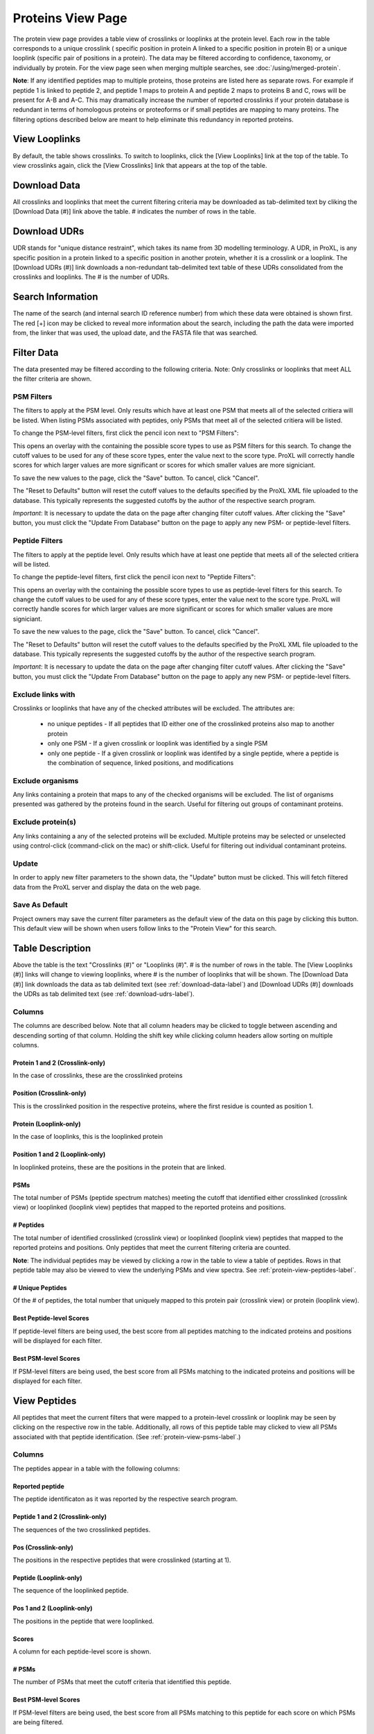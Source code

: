 ==================
Proteins View Page
==================

.. image:: /images/protein-page.png

The protein view page provides a table view of crosslinks or looplinks at the protein level.
Each row in the table corresponds to a unique crosslink ( specific position in protein A linked
to a specific position in protein B) or a unique looplink (specific  pair of positions
in a protein). The data may be filtered according to confidence, taxonomy, or individually
by protein. For the view page seen when merging multiple searches, see :doc:`/using/merged-protein`.

**Note**: If any identified peptides map to multiple proteins, those proteins are listed here
as separate rows. For example if peptide 1 is linked to peptide 2, and peptide 1 maps to
protein A and peptide 2 maps to proteins B and C, rows will be present for A-B and A-C.
This may dramatically increase the number of reported crosslinks if your
protein database is redundant in terms of homologous proteins or proteoforms or if small
peptides are mapping to many proteins. The filtering options described below are meant to
help eliminate this redundancy in reported proteins.

View Looplinks
=========================
By default, the table shows crosslinks. To switch to looplinks, click the [View Looplinks]
link at the top of the table. To view crosslinks again, click the [View Crosslinks] link
that appears at the top of the table.

.. _download-udrs-label:

Download Data
=========================
All crosslinks and looplinks that meet the current filtering criteria may be downloaded
as tab-delimited text by cliking the [Download Data (#)] link above the table. # indicates
the number of rows in the table.

.. _download-data-label:

Download UDRs
=========================
UDR stands for "unique distance restraint", which takes its name from 3D modelling
terminology. A UDR, in ProXL, is any specific position in a protein linked to a
specific position in another protein, whether it is a crosslink or a looplink. The
[Download UDRs (#)] link downloads a non-redundant tab-delimited text table of these UDRs consolidated
from the crosslinks and looplinks. The # is the number of UDRs.

Search Information
=========================
The name of the search (and internal search ID reference number) from which these
data were obtained is shown first. The red [+] icon may be clicked to reveal more
information about the search, including the path the data were imported from,
the linker that was used, the upload date, and the FASTA file that was searched.

Filter Data
=========================
The data presented may be filtered according to the following criteria. Note: Only crosslinks
or looplinks that meet ALL the filter criteria are shown.

PSM Filters
--------------------
The filters to apply at the PSM level. Only results which have at least one PSM that meets all of the selected
critiera will be listed. When listing PSMs associated with peptides, only PSMs that meet all of the selected
critiera will be listed.

To change the PSM-level filters, first click the pencil icon next to "PSM Filters":

.. image:: /images/filter-change-psm-filter1.png

This opens an overlay with the containing the possible score types to use as PSM filters for this search. To change
the cutoff values to be used for any of these score types, enter the value next to the score type. ProXL will correctly
handle scores for which larger values are more significant or scores for which smaller values are more signiciant.

.. image:: /images/filter-change-psm-filter2.png

To save the new values to the page, click the "Save" button. To cancel, click "Cancel".

The "Reset to Defaults" button will reset the cutoff values to the defaults specified by the ProXL XML file uploaded
to the database. This typically represents the suggested cutoffs by the author of the respective search program.

*Important*: It is necessary to update the data on the page after changing filter cutoff values. After clicking
the "Save" button, you must click the "Update From Database" button on the page to apply any new PSM- or peptide-level
filters.

.. image:: /images/filter-update-from-database.png


Peptide Filters
-----------------------
The filters to apply at the peptide level. Only results which have at least one peptide that meets all of the selected
critiera will be listed.

To change the peptide-level filters, first click the pencil icon next to "Peptide Filters":

.. image:: /images/filter-change-peptide-filter1.png

This opens an overlay with the containing the possible score types to use as peptide-level filters for this search. To change
the cutoff values to be used for any of these score types, enter the value next to the score type. ProXL will correctly
handle scores for which larger values are more significant or scores for which smaller values are more signiciant.

.. image:: /images/filter-change-peptide-filter2.png

To save the new values to the page, click the "Save" button. To cancel, click "Cancel".

The "Reset to Defaults" button will reset the cutoff values to the defaults specified by the ProXL XML file uploaded
to the database. This typically represents the suggested cutoffs by the author of the respective search program.

*Important*: It is necessary to update the data on the page after changing filter cutoff values. After clicking
the "Save" button, you must click the "Update From Database" button on the page to apply any new PSM- or peptide-level
filters.

.. image:: /images/filter-update-from-database.png


Exclude links with
-------------------------
Crosslinks or looplinks that have any of the checked attributes will be excluded. The attributes are:

	* no unique peptides - If all peptides that ID either one of the crosslinked proteins also map to another protein
	* only one PSM - If a given crosslink or looplink was identified by a single PSM
	* only one peptide - If a given crosslink or looplink was identifed by a single peptide, where a peptide is the combination of sequence, linked positions, and modifications

Exclude organisms
------------------------
Any links containing a protein that maps to any of the checked organisms will be excluded. The list of
organisms presented was gathered by the proteins found in the search. Useful for filtering out
groups of contaminant proteins.

Exclude protein(s)
------------------------
Any links containing a any of the selected proteins will be excluded. Multiple proteins may be selected
or unselected using control-click (command-click on the mac) or shift-click. Useful for filtering
out individual contaminant proteins.

Update
-------------------------
In order to apply new filter parameters to the shown data, the "Update" button must be clicked. This will
fetch filtered data from the ProXL server and display the data on the web page.

Save As Default
--------------------------
Project owners may save the current filter parameters as the default view of the data on this page by
clicking this button. This default view will be shown when users follow links to the "Protein View" for
this search.

Table Description
=========================
Above the table is the text "Crosslinks (#)" or "Looplinks (#)". # is the number of rows in the table.
The [View Looplinks (#)] links will change to viewing looplinks, where # is the number of looplinks
that will be shown. The [Download Data (#)] link downloads the data as tab delimited text (see 
:ref:`download-data-label`) and [Download UDRs (#)] downloads the UDRs as tab delimited text (see :ref:`download-udrs-label`).


Columns
-------------------------
The columns are described below. Note that all column headers may be clicked to toggle between ascending and
descending sorting of that column. Holding the shift key while clicking column headers allow sorting on
multiple columns.

Protein 1 and 2 (Crosslink-only)
^^^^^^^^^^^^^^^^^^^^^^^^^^^^^^^^^^^^^^^^^
In the case of crosslinks, these are the crosslinked proteins

Position (Crosslink-only)
^^^^^^^^^^^^^^^^^^^^^^^^^^
This is the crosslinked position in the respective proteins, where the
first residue is counted as position 1.

Protein (Looplink-only)
^^^^^^^^^^^^^^^^^^^^^^^^^
In the case of looplinks, this is the looplinked protein

Position 1 and 2 (Looplink-only)
^^^^^^^^^^^^^^^^^^^^^^^^^^^^^^^^^^^^^^^^^^
In looplinked proteins, these are the positions in the protein that are linked.

PSMs
^^^^^^^^^^^^^^^^^^^^^^^^^^^^^^^^^^^^^^^^^^
The total number of PSMs (peptide spectrum matches) meeting the cutoff that identified either crosslinked (crosslink view) or looplinked
(looplink view) peptides that mapped to the reported proteins and positions.

# Peptides
^^^^^^^^^^^^^^^^^^^^^^^^^^^^^^^^^^^^^^^^^^
The total number of identified crosslinked (crosslink view) or looplinked (looplink view) peptides
that mapped to the reported proteins and positions. Only peptides that meet the current filtering
criteria are counted.

**Note**: The individual peptides may be viewed by clicking a row in the table to view a
table of peptides. Rows in that peptide table may also be viewed to view the underlying
PSMs and view spectra. See :ref:`protein-view-peptides-label`.

# Unique Peptides
^^^^^^^^^^^^^^^^^^^^^^^^^^^^^^^^^^^^^^^^^^
Of the # of peptides, the total number that uniquely mapped to this protein pair (crosslink view) or
protein (looplink view).

Best Peptide-level Scores
^^^^^^^^^^^^^^^^^^^^^^^^^^^^^^^^^^^^^^^^^^
If peptide-level filters are being used, the best score from all peptides matching to the indicated proteins and positions
will be displayed for each filter. 

Best PSM-level Scores
^^^^^^^^^^^^^^^^^^^^^^^^^^^^^^^^^^^^^^^^^^
If PSM-level filters are being used, the best score from all PSMs matching to the indicated proteins and positions
will be displayed for each filter. 

.. _protein-view-peptides-label:

View Peptides
=========================
All peptides that meet the current filters that were mapped to a protein-level crosslink
or looplink may be seen by clicking on the respective row in the table. Additionally, all rows
of this peptide table may clicked to view all PSMs associated with that peptide identification. (See :ref:`protein-view-psms-label`.)

.. image:: /images/protein-page-view-peptides.png

Columns
-------------------------
The peptides appear in a table with the following columns:

Reported peptide
^^^^^^^^^^^^^^^^^^^^^^^^^
The peptide identificaton as it was reported by the respective search program.

Peptide 1 and 2 (Crosslink-only)
^^^^^^^^^^^^^^^^^^^^^^^^^^^^^^^^^^
The sequences of the two crosslinked peptides.

Pos (Crosslink-only)
^^^^^^^^^^^^^^^^^^^^^^^^^
The positions in the respective peptides that were crosslinked (starting at 1).

Peptide (Looplink-only)
^^^^^^^^^^^^^^^^^^^^^^^^^
The sequence of the looplinked peptide.

Pos 1 and 2 (Looplink-only)
^^^^^^^^^^^^^^^^^^^^^^^^^^^^^
The positions in the peptide that were looplinked.

Scores
^^^^^^^^^^^^^^^^^^^^^^^^^
A column for each peptide-level score is shown.

# PSMs
^^^^^^^^^^^^^^^^^^^^^^^^^
The number of PSMs that meet the cutoff criteria that identified this peptide.

Best PSM-level Scores
^^^^^^^^^^^^^^^^^^^^^^^^^
If PSM-level filters are being used, the best score from all PSMs matching to this peptide for each score on which PSMs are being filtered.

.. _protein-view-psms-label:

View PSMs
=========================
All PSMs meeting the current filtering criteria that map to a given peptide can by shown by
clicking on the table row containing that peptide.


.. image:: /images/protein-page-view-psms.png

Columns
-------------------------
The PSMs appear in a table with the following columns:

Scan Num.
^^^^^^^^^^^^^^^^^^^^^^^^^
The scan number from the spectral file (e.g., mzML file)

Charge
^^^^^^^^^^^^^^^^^^^^^^^^^
The predicted charge state of the precursor ion.

Obs. m/z
^^^^^^^^^^^^^^^^^^^^^^^^^
The observed m/z of the precursor ion.

RT (min)
^^^^^^^^^^^^^^^^^^^^^^^^^
The retention time in minutes.

Scan Filename
^^^^^^^^^^^^^^^^^^^^^^^^^
The filename of the scan file.

Scores
^^^^^^^^^^^^^^^^^^^^^^^^^
A column for each PSM-level score or annotation.


View Spectra
-------------------------
The annotated mass spectrum may be viewed for any PSM by clicking the "View Spectrum" link. For help on our
spectrum viewer, see the :doc:`/using/spectrum-viewer` page.

Sort Data
=========================
All column headers may be clicked to toggle between ascending and
descending sorting of that column. Holding the shift key while clicking column headers allow sorting on
multiple columns.